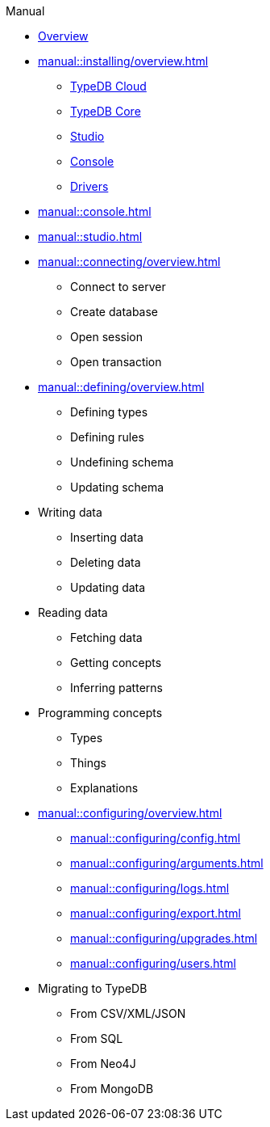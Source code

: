 // TypeDB - Guides
.Manual
* xref:manual::overview.adoc[Overview]

* xref:manual::installing/overview.adoc[]
** xref:manual::installing/cloud.adoc[TypeDB Cloud]
** xref:manual::installing/core.adoc[TypeDB Core]
** xref:manual::installing/studio.adoc[Studio]
** xref:manual::installing/console.adoc[Console]
** xref:manual::installing/drivers.adoc[Drivers]

* xref:manual::console.adoc[]
* xref:manual::studio.adoc[]

* xref:manual::connecting/overview.adoc[]
** Connect to server
** Create database
** Open session
** Open transaction

* xref:manual::defining/overview.adoc[]
** Defining types
** Defining rules
** Undefining schema
** Updating schema

* Writing data
** Inserting data
** Deleting data
** Updating data

* Reading data
** Fetching data
** Getting concepts
** Inferring patterns

* Programming concepts
** Types
** Things
** Explanations

* xref:manual::configuring/overview.adoc[]
** xref:manual::configuring/config.adoc[]
** xref:manual::configuring/arguments.adoc[]
** xref:manual::configuring/logs.adoc[]
** xref:manual::configuring/export.adoc[]
** xref:manual::configuring/upgrades.adoc[]
** xref:manual::configuring/users.adoc[]

* Migrating to TypeDB
** From CSV/XML/JSON
** From SQL
** From Neo4J
** From MongoDB

